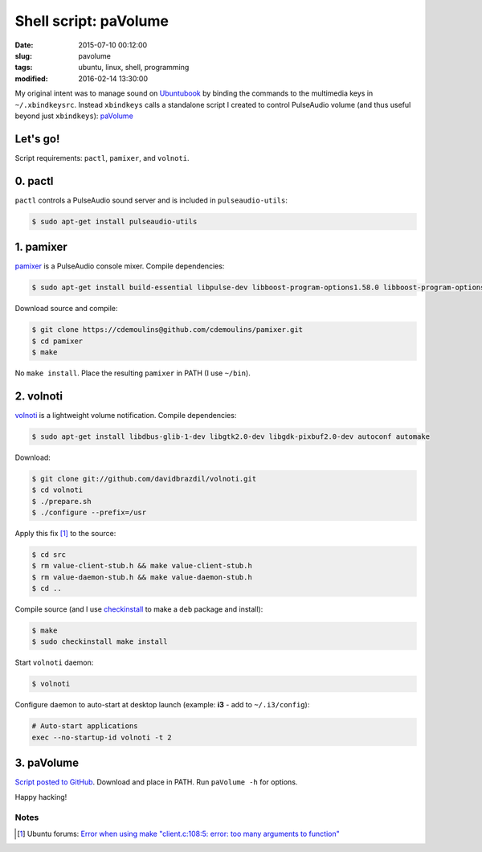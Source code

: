 =======================
Shell script: paVolume
=======================

:date: 2015-07-10 00:12:00
:slug: pavolume
:tags: ubuntu, linux, shell, programming
:modified: 2016-02-14 13:30:00

My original intent was to manage sound on `Ubuntubook <http://www.circuidipity.com/c720-ubuntubook.html>`_ by binding the commands to the multimedia keys in ``~/.xbindkeysrc``. Instead ``xbindkeys`` calls a standalone script I created to control PulseAudio volume (and thus useful beyond just ``xbindkeys``): `paVolume <https://github.com/vonbrownie/homebin/blob/master/paVolume>`_

Let's go!
=========

Script requirements: ``pactl``, ``pamixer``, and ``volnoti``.

0. pactl
========

``pactl`` controls a PulseAudio sound server and is included in ``pulseaudio-utils``:

.. code-block:: bash

    $ sudo apt-get install pulseaudio-utils

1. pamixer
==========

`pamixer <https://github.com/cdemoulins/pamixer>`_ is a PulseAudio console mixer. Compile dependencies:

.. code-block:: bash

    $ sudo apt-get install build-essential libpulse-dev libboost-program-options1.58.0 libboost-program-options-dev

Download source and compile:

.. code-block:: bash

    $ git clone https://cdemoulins@github.com/cdemoulins/pamixer.git
    $ cd pamixer
    $ make

No ``make install``. Place the resulting ``pamixer`` in PATH (I use ``~/bin``).

2. volnoti
==========

`volnoti <https://github.com/davidbrazdil/volnoti>`_ is a lightweight volume notification. Compile dependencies:

.. code-block:: bash

    $ sudo apt-get install libdbus-glib-1-dev libgtk2.0-dev libgdk-pixbuf2.0-dev autoconf automake

Download:

.. code-block:: bash

    $ git clone git://github.com/davidbrazdil/volnoti.git
    $ cd volnoti
    $ ./prepare.sh
    $ ./configure --prefix=/usr

Apply this fix [1]_ to the source:

.. code-block:: bash

    $ cd src
    $ rm value-client-stub.h && make value-client-stub.h
    $ rm value-daemon-stub.h && make value-daemon-stub.h
    $ cd ..

Compile source (and I use `checkinstall <https://packages.debian.org/jessie/checkinstall>`_ to make a ``deb`` package and install):

.. code-block:: bash

    $ make
    $ sudo checkinstall make install

Start ``volnoti`` daemon:

.. code-block:: bash

    $ volnoti

Configure daemon to auto-start at desktop launch (example: **i3** - add to ``~/.i3/config``):

.. code-block:: bash

    # Auto-start applications                                                             
    exec --no-startup-id volnoti -t 2

3. paVolume
===========

`Script posted to GitHub <https://github.com/vonbrownie/homebin/blob/master/paVolume>`_. Download and place in PATH. Run ``paVolume -h`` for options.

Happy hacking!

Notes
-----

.. [1] Ubuntu forums: `Error when using make "client.c:108:5: error: too many arguments to function" <http://ubuntuforums.org/showthread.php?t=2215264&s=7aa2dfa8b89411472598e737c38f1475&p=12978792#post12978792>`_
